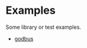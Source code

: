 #+OPTIONS: toc:nil
#+OPTIONS: ^:{}

* Examples

Some library or test examples.

- [[./godbus/README.org][godbus]]
